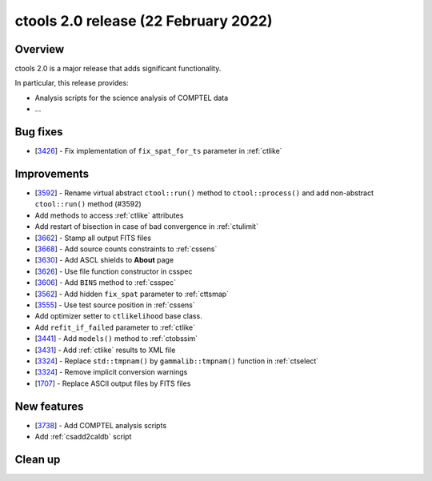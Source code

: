 .. _2.0:

ctools 2.0 release (22 February 2022)
=====================================

Overview
--------

ctools 2.0 is a major release that adds significant functionality.

In particular, this release provides:

* Analysis scripts for the science analysis of COMPTEL data
* ...


Bug fixes
---------

* [`3426 <https://cta-redmine.irap.omp.eu/issues/3426>`_] -
  Fix implementation of ``fix_spat_for_ts`` parameter in :ref:`ctlike`


Improvements
------------

* [`3592 <https://cta-redmine.irap.omp.eu/issues/3592>`_] -
  Rename virtual abstract ``ctool::run()`` method to ``ctool::process()`` and add non-abstract ``ctool::run()`` method (#3592)
* Add methods to access :ref:`ctlike` attributes
* Add restart of bisection in case of bad convergence in :ref:`ctulimit`
* [`3662 <https://cta-redmine.irap.omp.eu/issues/3662>`_] -
  Stamp all output FITS files
* [`3668 <https://cta-redmine.irap.omp.eu/issues/3668>`_] -
  Add source counts constraints to :ref:`cssens`
* [`3630 <https://cta-redmine.irap.omp.eu/issues/3630>`_] -
  Add ASCL shields to **About** page
* [`3626 <https://cta-redmine.irap.omp.eu/issues/3626>`_] -
  Use file function constructor in csspec
* [`3606 <https://cta-redmine.irap.omp.eu/issues/3606>`_] -
  Add ``BINS`` method to :ref:`csspec`
* [`3562 <https://cta-redmine.irap.omp.eu/issues/3562>`_] -
  Add hidden ``fix_spat`` parameter to :ref:`cttsmap`
* [`3555 <https://cta-redmine.irap.omp.eu/issues/3555>`_] -
  Use test source position in :ref:`cssens`
* Add optimizer setter to ``ctlikelihood`` base class.
* Add ``refit_if_failed`` parameter to :ref:`ctlike`
* [`3441 <https://cta-redmine.irap.omp.eu/issues/3441>`_] -
  Add ``models()`` method to :ref:`ctobssim`
* [`3431 <https://cta-redmine.irap.omp.eu/issues/3431>`_] -
  Add :ref:`ctlike` results to XML file
* [`3324 <https://cta-redmine.irap.omp.eu/issues/3324>`_] -
  Replace ``std::tmpnam()`` by ``gammalib::tmpnam()`` function in :ref:`ctselect`
* [`3324 <https://cta-redmine.irap.omp.eu/issues/3324>`_] -
  Remove implicit conversion warnings
* [`1707 <https://cta-redmine.irap.omp.eu/issues/1707>`_] -
  Replace ASCII output files by FITS files


New features
------------

* [`3738 <https://cta-redmine.irap.omp.eu/issues/3738>`_] -
  Add COMPTEL analysis scripts
* Add :ref:`csadd2caldb` script


Clean up
--------
